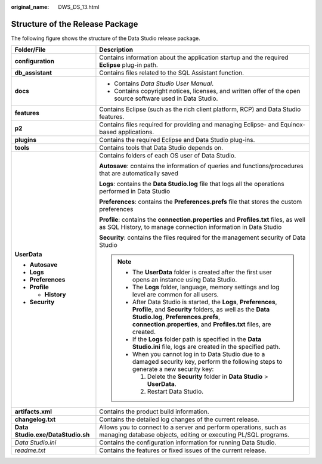 :original_name: DWS_DS_13.html

.. _DWS_DS_13:

Structure of the Release Package
================================

The following figure shows the structure of the Data Studio release package.

|image1|

+-----------------------------------+------------------------------------------------------------------------------------------------------------------------------------------------------------------------------------------------------------------------------------------+
| Folder/File                       | Description                                                                                                                                                                                                                              |
+===================================+==========================================================================================================================================================================================================================================+
| **configuration**                 | Contains information about the application startup and the required **Eclipse** plug-in path.                                                                                                                                            |
+-----------------------------------+------------------------------------------------------------------------------------------------------------------------------------------------------------------------------------------------------------------------------------------+
| **db_assistant**                  | Contains files related to the SQL Assistant function.                                                                                                                                                                                    |
+-----------------------------------+------------------------------------------------------------------------------------------------------------------------------------------------------------------------------------------------------------------------------------------+
| **docs**                          | -  Contains *Data Studio User Manual*.                                                                                                                                                                                                   |
|                                   |                                                                                                                                                                                                                                          |
|                                   | -  Contains copyright notices, licenses, and written offer of the open source software used in Data Studio.                                                                                                                              |
+-----------------------------------+------------------------------------------------------------------------------------------------------------------------------------------------------------------------------------------------------------------------------------------+
| **features**                      | Contains Eclipse (such as the rich client platform, RCP) and Data Studio features.                                                                                                                                                       |
+-----------------------------------+------------------------------------------------------------------------------------------------------------------------------------------------------------------------------------------------------------------------------------------+
| **p2**                            | Contains files required for providing and managing Eclipse- and Equinox-based applications.                                                                                                                                              |
+-----------------------------------+------------------------------------------------------------------------------------------------------------------------------------------------------------------------------------------------------------------------------------------+
| **plugins**                       | Contains the required Eclipse and Data Studio plug-ins.                                                                                                                                                                                  |
+-----------------------------------+------------------------------------------------------------------------------------------------------------------------------------------------------------------------------------------------------------------------------------------+
| **tools**                         | Contains tools that Data Studio depends on.                                                                                                                                                                                              |
+-----------------------------------+------------------------------------------------------------------------------------------------------------------------------------------------------------------------------------------------------------------------------------------+
| **UserData**                      | Contains folders of each OS user of Data Studio.                                                                                                                                                                                         |
|                                   |                                                                                                                                                                                                                                          |
| -  **Autosave**                   | **Autosave**: contains the information of queries and functions/procedures that are automatically saved                                                                                                                                  |
| -  **Logs**                       |                                                                                                                                                                                                                                          |
| -  **Preferences**                | **Logs**: contains the **Data Studio.log** file that logs all the operations performed in Data Studio                                                                                                                                    |
| -  **Profile**                    |                                                                                                                                                                                                                                          |
|                                   | **Preferences**: contains the **Preferences.prefs** file that stores the custom preferences                                                                                                                                              |
|    -  **History**                 |                                                                                                                                                                                                                                          |
|                                   | **Profile**: contains the **connection.properties** and **Profiles.txt** files, as well as SQL History, to manage connection information in Data Studio                                                                                  |
| -  **Security**                   |                                                                                                                                                                                                                                          |
|                                   | **Security**: contains the files required for the management security of Data Studio                                                                                                                                                     |
|                                   |                                                                                                                                                                                                                                          |
|                                   | .. note::                                                                                                                                                                                                                                |
|                                   |                                                                                                                                                                                                                                          |
|                                   |    -  The **UserData** folder is created after the first user opens an instance using Data Studio.                                                                                                                                       |
|                                   |                                                                                                                                                                                                                                          |
|                                   |    -  The **Logs** folder, language, memory settings and log level are common for all users.                                                                                                                                             |
|                                   |                                                                                                                                                                                                                                          |
|                                   |    -  After Data Studio is started, the **Logs**, **Preferences**, **Profile**, and **Security** folders, as well as the **Data Studio.log**, **Preferences.prefs**, **connection.properties**, and **Profiles.txt** files, are created. |
|                                   |                                                                                                                                                                                                                                          |
|                                   |    -  If the **Logs** folder path is specified in the **Data Studio.ini** file, logs are created in the specified path.                                                                                                                  |
|                                   |                                                                                                                                                                                                                                          |
|                                   |    -  When you cannot log in to Data Studio due to a damaged security key, perform the following steps to generate a new security key:                                                                                                   |
|                                   |                                                                                                                                                                                                                                          |
|                                   |       1. Delete the **Security** folder in **Data Studio** > **UserData**.                                                                                                                                                               |
|                                   |                                                                                                                                                                                                                                          |
|                                   |       2. Restart Data Studio.                                                                                                                                                                                                            |
+-----------------------------------+------------------------------------------------------------------------------------------------------------------------------------------------------------------------------------------------------------------------------------------+
| **artifacts.xml**                 | Contains the product build information.                                                                                                                                                                                                  |
+-----------------------------------+------------------------------------------------------------------------------------------------------------------------------------------------------------------------------------------------------------------------------------------+
| **changelog.txt**                 | Contains the detailed log changes of the current release.                                                                                                                                                                                |
+-----------------------------------+------------------------------------------------------------------------------------------------------------------------------------------------------------------------------------------------------------------------------------------+
| **Data Studio.exe/DataStudio.sh** | Allows you to connect to a server and perform operations, such as managing database objects, editing or executing PL/SQL programs.                                                                                                       |
+-----------------------------------+------------------------------------------------------------------------------------------------------------------------------------------------------------------------------------------------------------------------------------------+
| *Data Studio.ini*                 | Contains the configuration information for running Data Studio.                                                                                                                                                                          |
+-----------------------------------+------------------------------------------------------------------------------------------------------------------------------------------------------------------------------------------------------------------------------------------+
| *readme.txt*                      | Contains the features or fixed issues of the current release.                                                                                                                                                                            |
+-----------------------------------+------------------------------------------------------------------------------------------------------------------------------------------------------------------------------------------------------------------------------------------+

.. |image1| image:: /_static/images/en-us_image_0000001098673466.jpg
